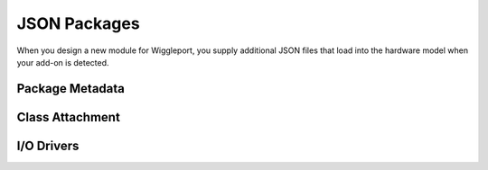 .. _json-packages:

=============
JSON Packages
=============

When you design a new module for Wiggleport, you supply additional JSON files that load into the hardware model when your add-on is detected.


.. _package-metadata:

Package Metadata
================



.. _class-attachment:

Class Attachment
================


.. _io-drivers:

I/O Drivers
===========

